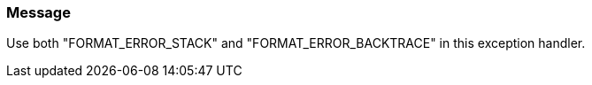 === Message

Use both "FORMAT_ERROR_STACK" and "FORMAT_ERROR_BACKTRACE" in this exception handler.

